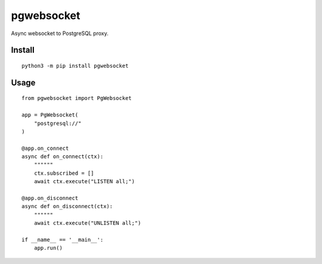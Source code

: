 ===========
pgwebsocket
===========
.. image:: https://readthedocs.org/projects/pgwebsocket/badge/?version=latest
    :target: https://pgwebsocket.readthedocs.io/en/latest/?badge=latest

.. image:: https://badge.fury.io/py/pgwebsocket.svg
    :target: https://badge.fury.io/py/pgwebsocket

Async websocket to PostgreSQL proxy.

Install
-------

::

    python3 -m pip install pgwebsocket

Usage
-----

::

    from pgwebsocket import PgWebsocket
    
    app = PgWebsocket(
        "postgresql://"
    )
    
    @app.on_connect
    async def on_connect(ctx):
        """"""
        ctx.subscribed = []
        await ctx.execute("LISTEN all;")
    
    @app.on_disconnect
    async def on_disconnect(ctx):
        """"""
        await ctx.execute("UNLISTEN all;")
    
    if __name__ == '__main__':
        app.run()


